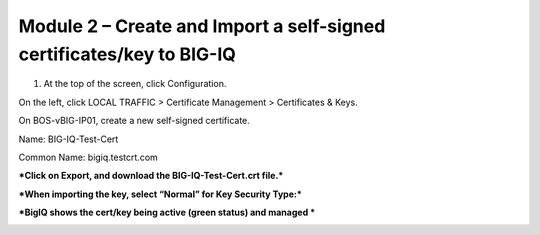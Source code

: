 Module 2 – Create and Import a self-signed certificates/key to BIG-IQ
~~~~~~~~~~~~~~~~~~~~~~~~~~~~~~~~~~~~~~~~~~~~~~~~~~~~~~~~~~~~~~~~~~~~~

1. At the top of the screen, click Configuration.

On the left, click LOCAL TRAFFIC > Certificate Management > Certificates
& Keys.

On BOS-vBIG-IP01, create a new self-signed certificate.

Name: BIG-IQ-Test-Cert

Common Name: bigiq.testcrt.com

|image7|

|image8|

***Click on Export, and download the BIG-IQ-Test-Cert.crt file.***

|image9|

***When importing the key, select “Normal” for Key Security Type:***

|image10|

***BigIQ shows the cert/key being active (green status) and managed ***

|image11|


.. |image7| image:: media/image7.png
   :width: 6.49167in
   :height: 4.52083in
.. |image8| image:: media/image8.png
   :width: 6.49167in
   :height: 4.46250in
.. |image9| image:: media/image9.png
   :width: 6.49583in
   :height: 2.90833in
.. |image10| image:: media/image10.png
   :width: 6.49583in
   :height: 3.39167in
.. |image11| image:: media/image11.png
   :width: 6.48750in
   :height: 1.76250in